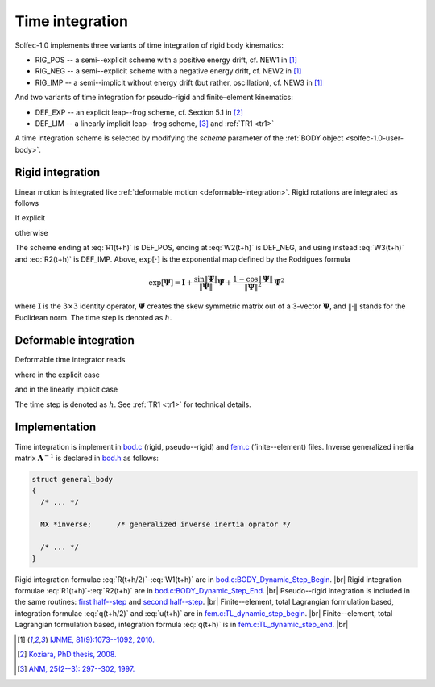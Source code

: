 .. _solfec-1.0-theory-timeint:

Time integration
================

Solfec-1.0 implements three variants of time integration of rigid body kinematics:

* RIG_POS -- a semi--explicit scheme with a positive energy drift, cf. NEW1 in [1]_

* RIG_NEG -- a semi--explicit scheme with a negative energy drift, cf. NEW2 in [1]_

* RIG_IMP -- a semi--implicit without energy drift (but rather, oscillation), cf. NEW3 in [1]_

And two variants of time integration for pseudo–rigid and finite–element kinematics:

* DEF_EXP -- an explicit leap--frog scheme, cf. Section 5.1 in [2]_

* DEF_LIM -- a linearly implicit leap--frog scheme, [3]_ and :ref:`TR1 <tr1>`

A time integration scheme is selected by modifying the *scheme* parameter of the :ref:`BODY object <solfec-1.0-user-body>`.

Rigid integration
-----------------

Linear motion is integrated like :ref:`deformable motion <deformable-integration>`. Rigid rotations are integrated as follows

.. math::
  :label: R(t+h/2)

  \mathbf{\Lambda}^{t+\frac{h}{2}}=\mathbf{\Lambda}^{t}\exp\left[\frac{h}{2}\mathbf{\Omega}^{t}\right]

.. math::
  :label: T(t+h/2)

  \mathbf{T}^{t+\frac{h}{2}}=\left(\mathbf{\Lambda}^{t+\frac{h}{2}}\right)^{T}\mathbf{t}^{t+\frac{h}{2}}

.. math::
  :label: W(t+h/2)

  \mathbf{\Omega}^{t+\frac{h}{2}}=\mathbf{J}^{-1}\left[\exp\left[-\frac{h}{2}\mathbf{\Omega}^{t}\right]\mathbf{J}\mathbf{\Omega}^{t}+\frac{h}{2}\mathbf{T}^{t+\frac{h}{2}}\right]

.. math::
  :label: W1(t+h)

  \mathbf{\Omega}_{1}^{t+h}=\mathbf{\Omega}^{t}+\mathbf{J}^{-1}h\left[\mathbf{T}^{t+\frac{h}{2}}-\mathbf{\Omega}^{t+\frac{h}{2}}\times\mathbf{J}\mathbf{\Omega}^{t+\frac{h}{2}}\right]

If explicit

.. math::
  :label: R1(t+h)

  \mathbf{\Lambda}^{t+h}=\mathbf{\Lambda}^{t+\frac{h}{2}}\exp\left[\frac{h}{2}\mathbf{\Omega}_{1}^{t+h}\right]

.. math::
  :label: W2(t+h)

  \mathbf{\Omega}_{2}^{t+h}=\mathbf{J}^{-1}\exp\left[-\frac{h}{2}\mathbf{\Omega}_{1}^{t+h}\right]\left[\exp\left
  [-\frac{h}{2}\mathbf{\Omega}^{t}\right]\mathbf{J}\mathbf{\Omega}^{t}+h\mathbf{T}^{t+\frac{h}{2}}\right]

otherwise

.. math::
  :label: W3(t+h)

  \textbf{solve} \left(\exp\left[\frac{h}{2}\mathbf{\Omega}_{3}^{t+h}\right]\mathbf{J}\mathbf{\Omega}_{3}^{t+h}=
  \exp\left[-\frac{h}{2}\mathbf{\Omega}^{t}\right]\mathbf{J}\mathbf{\Omega}^{t}+h\mathbf{T}^{t+\frac{h}{2}}\right)

.. math::
  :label: R2(t+h)

  \mathbf{\Lambda}^{t+h}=\mathbf{\Lambda}^{t+\frac{h}{2}}\exp\left[\frac{h}{2}\mathbf{\Omega}_{3}^{t+h}\right]

The scheme ending at :eq:`R1(t+h)` is DEF_POS, ending at :eq:`W2(t+h)` is DEF_NEG, and using instead :eq:`W3(t+h)` and :eq:`R2(t+h)` is DEF_IMP.
Above, :math:`\exp\left[\cdot\right]` is the exponential map defined by the Rodrigues formula

.. math::

  \exp\left[\mathbf{\Psi}\right]=\mathbf{I}+\frac{\sin\left\Vert \mathbf{\Psi}\right\Vert }{\left\Vert \mathbf{\Psi}\right\Vert }
  \hat{\mathbf{\Psi}}+\frac{1-\cos\left\Vert \mathbf{\Psi}\right\Vert }{\left\Vert \mathbf{\Psi}\right\Vert ^{2}}\hat{\mathbf{\Psi}}^{2}

where :math:`\mathbf{I}` is the :math:`3\times3` identity operator, :math:`\hat{\mathbf{\Psi}}` creates the skew symmetric matrix
out of a 3-vector :math:`\mathbf{\Psi}`, and :math:`\left\Vert \cdot\right\Vert` stands for the Euclidean norm. The time step is denoted as :math:`h`.

.. _deformable-integration:

Deformable integration
----------------------

Deformable time integrator reads

.. math::
  :label: q(t+h/2)

  \mathbf{q}^{t+\frac{h}{2}}=\mathbf{q}^{t}+\frac{h}{2}\mathbf{u}^{t}

.. math::
  :label: u(t+h)

  \mathbf{u}^{t+h}=\mathbf{u}^{t}+\mathbf{A}^{-1}h\mathbf{f}\left(\mathbf{q}^{t+\frac{h}{2}},\mathbf{u}^{t}\right)

.. math::
  :label: q(t+h)

  \mathbf{q}^{t+h}=\mathbf{q}^{t+\frac{h}{2}}+\frac{h}{2}\mathbf{u}^{t+h}

where in the explicit case

.. math::
  :label: Aexp

  \mathbf{A}=\mathbf{M}\text{ for DEF_EXP}

and in the linearly implicit case

.. math::
  :label: Aimp

  \mathbf{A}=\mathbf{M}+\left(\frac{\eta h}{2}+\frac{h^{2}}{4}\right)\mathbf{K}\left(\mathbf{q}^{t+h/2}\right)\text{ for DEF_LIM}

The time step is denoted as :math:`h`. See :ref:`TR1 <tr1>` for technical details.

Implementation
--------------

Time integration is implement in `bod.c <https://github.com/tkoziara/solfec/blob/master/bod.c>`_ (rigid, pseudo--rigid)
and `fem.c <https://github.com/tkoziara/solfec/blob/master/bod.c>`_ (finite--element) files. Inverse generalized
inertia matrix :math:`\mathbf{A}^{-1}` is declared in `bod.h <https://github.com/tkoziara/solfec/blob/master/bod.h#L191>`_ as follows:

.. code-block:: c

  struct general_body
  {
    /* ... */

    MX *inverse;      /* generalized inverse inertia oprator */

    /* ... */
  }


.. |br| raw:: html

  <br />

Rigid integration formulae :eq:`R(t+h/2)`-:eq:`W1(t+h)` are in
`bod.c:BODY_Dynamic_Step_Begin <https://github.com/tkoziara/solfec/blob/master/bod.c#L1296>`_. |br|
Rigid integration formulae :eq:`R1(t+h)`-:eq:`R2(t+h)` are in
`bod.c:BODY_Dynamic_Step_End <https://github.com/tkoziara/solfec/blob/master/bod.c#L1403>`_. |br|
Pseudo--rigid integration is included in the same routines:
`first half--step <https://github.com/tkoziara/solfec/blob/master/bod.c#L1353>`_ and
`second half--step <https://github.com/tkoziara/solfec/blob/master/bod.c#L1467>`_. |br|
Finite--element, total Lagrangian formulation based, integration formulae :eq:`q(t+h/2)` and :eq:`u(t+h)`
are in `fem.c:TL_dynamic_step_begin <https://github.com/tkoziara/solfec/blob/master/fem.c#L1879>`_. |br|
Finite--element, total Lagrangian formulation based, integration formula :eq:`q(t+h)`
is in `fem.c:TL_dynamic_step_end <https://github.com/tkoziara/solfec/blob/master/fem.c#L1930>`_. |br|

.. [1] `IJNME, 81(9):1073--1092, 2010. <http://onlinelibrary.wiley.com/doi/10.1002/nme.2711/full>`_ 
.. [2] `Koziara, PhD thesis, 2008. <http://theses.gla.ac.uk/429/>`_ 
.. [3] `ANM, 25(2--3): 297--302, 1997. <http://www.sciencedirect.com/science/article/pii/S0168927497000664>`_
